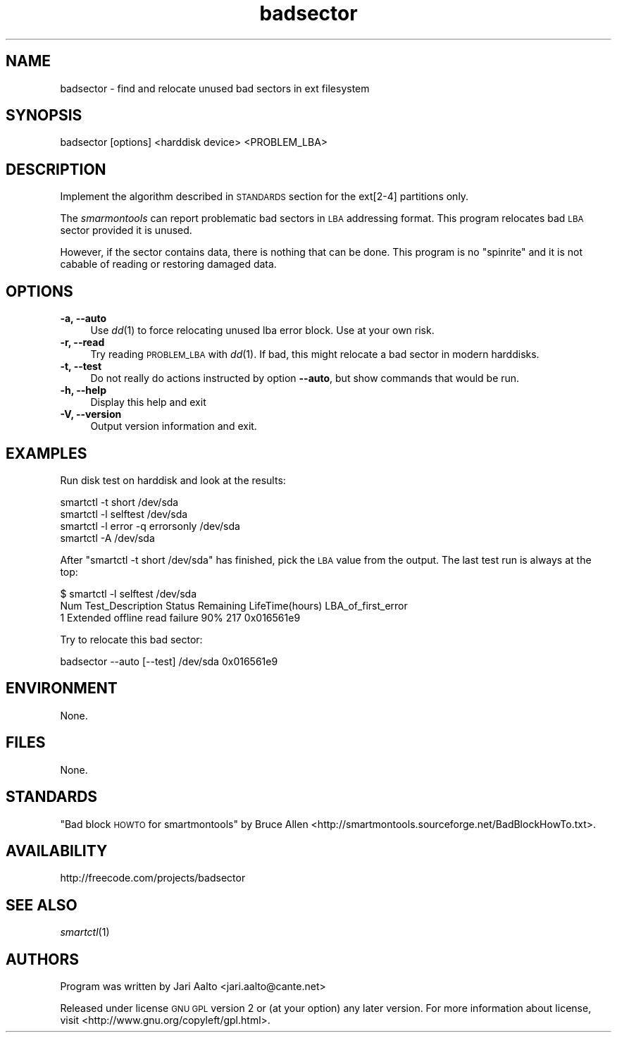 .\" Automatically generated by Pod::Man 2.25 (Pod::Simple 3.16)
.\"
.\" Standard preamble:
.\" ========================================================================
.de Sp \" Vertical space (when we can't use .PP)
.if t .sp .5v
.if n .sp
..
.de Vb \" Begin verbatim text
.ft CW
.nf
.ne \\$1
..
.de Ve \" End verbatim text
.ft R
.fi
..
.\" Set up some character translations and predefined strings.  \*(-- will
.\" give an unbreakable dash, \*(PI will give pi, \*(L" will give a left
.\" double quote, and \*(R" will give a right double quote.  \*(C+ will
.\" give a nicer C++.  Capital omega is used to do unbreakable dashes and
.\" therefore won't be available.  \*(C` and \*(C' expand to `' in nroff,
.\" nothing in troff, for use with C<>.
.tr \(*W-
.ds C+ C\v'-.1v'\h'-1p'\s-2+\h'-1p'+\s0\v'.1v'\h'-1p'
.ie n \{\
.    ds -- \(*W-
.    ds PI pi
.    if (\n(.H=4u)&(1m=24u) .ds -- \(*W\h'-12u'\(*W\h'-12u'-\" diablo 10 pitch
.    if (\n(.H=4u)&(1m=20u) .ds -- \(*W\h'-12u'\(*W\h'-8u'-\"  diablo 12 pitch
.    ds L" ""
.    ds R" ""
.    ds C` ""
.    ds C' ""
'br\}
.el\{\
.    ds -- \|\(em\|
.    ds PI \(*p
.    ds L" ``
.    ds R" ''
'br\}
.\"
.\" Escape single quotes in literal strings from groff's Unicode transform.
.ie \n(.g .ds Aq \(aq
.el       .ds Aq '
.\"
.\" If the F register is turned on, we'll generate index entries on stderr for
.\" titles (.TH), headers (.SH), subsections (.SS), items (.Ip), and index
.\" entries marked with X<> in POD.  Of course, you'll have to process the
.\" output yourself in some meaningful fashion.
.ie \nF \{\
.    de IX
.    tm Index:\\$1\t\\n%\t"\\$2"
..
.    nr % 0
.    rr F
.\}
.el \{\
.    de IX
..
.\}
.\" ========================================================================
.\"
.IX Title "badsector 8"
.TH badsector 8 "2012-02-19" "badsector" "System Commands"
.\" For nroff, turn off justification.  Always turn off hyphenation; it makes
.\" way too many mistakes in technical documents.
.if n .ad l
.nh
.SH "NAME"
badsector \- find and relocate unused bad sectors in ext filesystem
.SH "SYNOPSIS"
.IX Header "SYNOPSIS"
.Vb 1
\&  badsector [options] <harddisk device> <PROBLEM_LBA>
.Ve
.SH "DESCRIPTION"
.IX Header "DESCRIPTION"
Implement the algorithm described in \s-1STANDARDS\s0 section for the
ext[2\-4] partitions only.
.PP
The \fIsmarmontools\fR can report problematic bad sectors in \s-1LBA\s0
addressing format. This program relocates bad \s-1LBA\s0 sector provided it
is unused.
.PP
However, if the sector contains data, there is nothing that can be
done. This program is no \*(L"spinrite\*(R" and it is not cabable of reading
or restoring damaged data.
.SH "OPTIONS"
.IX Header "OPTIONS"
.IP "\fB\-a, \-\-auto\fR" 4
.IX Item "-a, --auto"
Use \fIdd\fR\|(1) to force relocating unused lba error block. Use at your own
risk.
.IP "\fB\-r, \-\-read\fR" 4
.IX Item "-r, --read"
Try reading \s-1PROBLEM_LBA\s0 with \fIdd\fR\|(1). If bad, this might relocate a bad sector
in modern harddisks.
.IP "\fB\-t, \-\-test\fR" 4
.IX Item "-t, --test"
Do not really do actions instructed by option \fB\-\-auto\fR, but show
commands that would be run.
.IP "\fB\-h, \-\-help\fR" 4
.IX Item "-h, --help"
Display this help and exit
.IP "\fB\-V, \-\-version\fR" 4
.IX Item "-V, --version"
Output version information and exit.
.SH "EXAMPLES"
.IX Header "EXAMPLES"
Run disk test on harddisk and look at the results:
.PP
.Vb 4
\&    smartctl \-t short /dev/sda
\&    smartctl \-l selftest /dev/sda
\&    smartctl \-l error \-q errorsonly /dev/sda
\&    smartctl \-A /dev/sda
.Ve
.PP
After \f(CW\*(C`smartctl \-t short /dev/sda\*(C'\fR has finished, pick the \s-1LBA\s0 value
from the output. The last test run is always at the top:
.PP
.Vb 3
\&    $ smartctl \-l selftest /dev/sda
\&    Num  Test_Description  Status        Remaining  LifeTime(hours)  LBA_of_first_error
\&    1  Extended offline    read failure  90%        217              0x016561e9
.Ve
.PP
Try to relocate this bad sector:
.PP
.Vb 1
\&    badsector \-\-auto [\-\-test] /dev/sda 0x016561e9
.Ve
.SH "ENVIRONMENT"
.IX Header "ENVIRONMENT"
None.
.SH "FILES"
.IX Header "FILES"
None.
.SH "STANDARDS"
.IX Header "STANDARDS"
\&\*(L"Bad block \s-1HOWTO\s0 for smartmontools\*(R" by Bruce Allen
<http://smartmontools.sourceforge.net/BadBlockHowTo.txt>.
.SH "AVAILABILITY"
.IX Header "AVAILABILITY"
http://freecode.com/projects/badsector
.SH "SEE ALSO"
.IX Header "SEE ALSO"
\&\fIsmartctl\fR\|(1)
.SH "AUTHORS"
.IX Header "AUTHORS"
Program was written by Jari Aalto <jari.aalto@cante.net>
.PP
Released under license \s-1GNU\s0 \s-1GPL\s0 version 2 or (at your option) any later
version. For more information about license, visit
<http://www.gnu.org/copyleft/gpl.html>.
